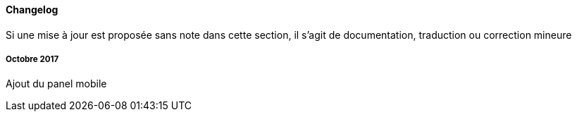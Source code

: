 ==== Changelog

Si une mise à jour est proposée sans note dans cette section, il s'agit de documentation, traduction ou correction mineure

===== Octobre 2017

Ajout du panel mobile
